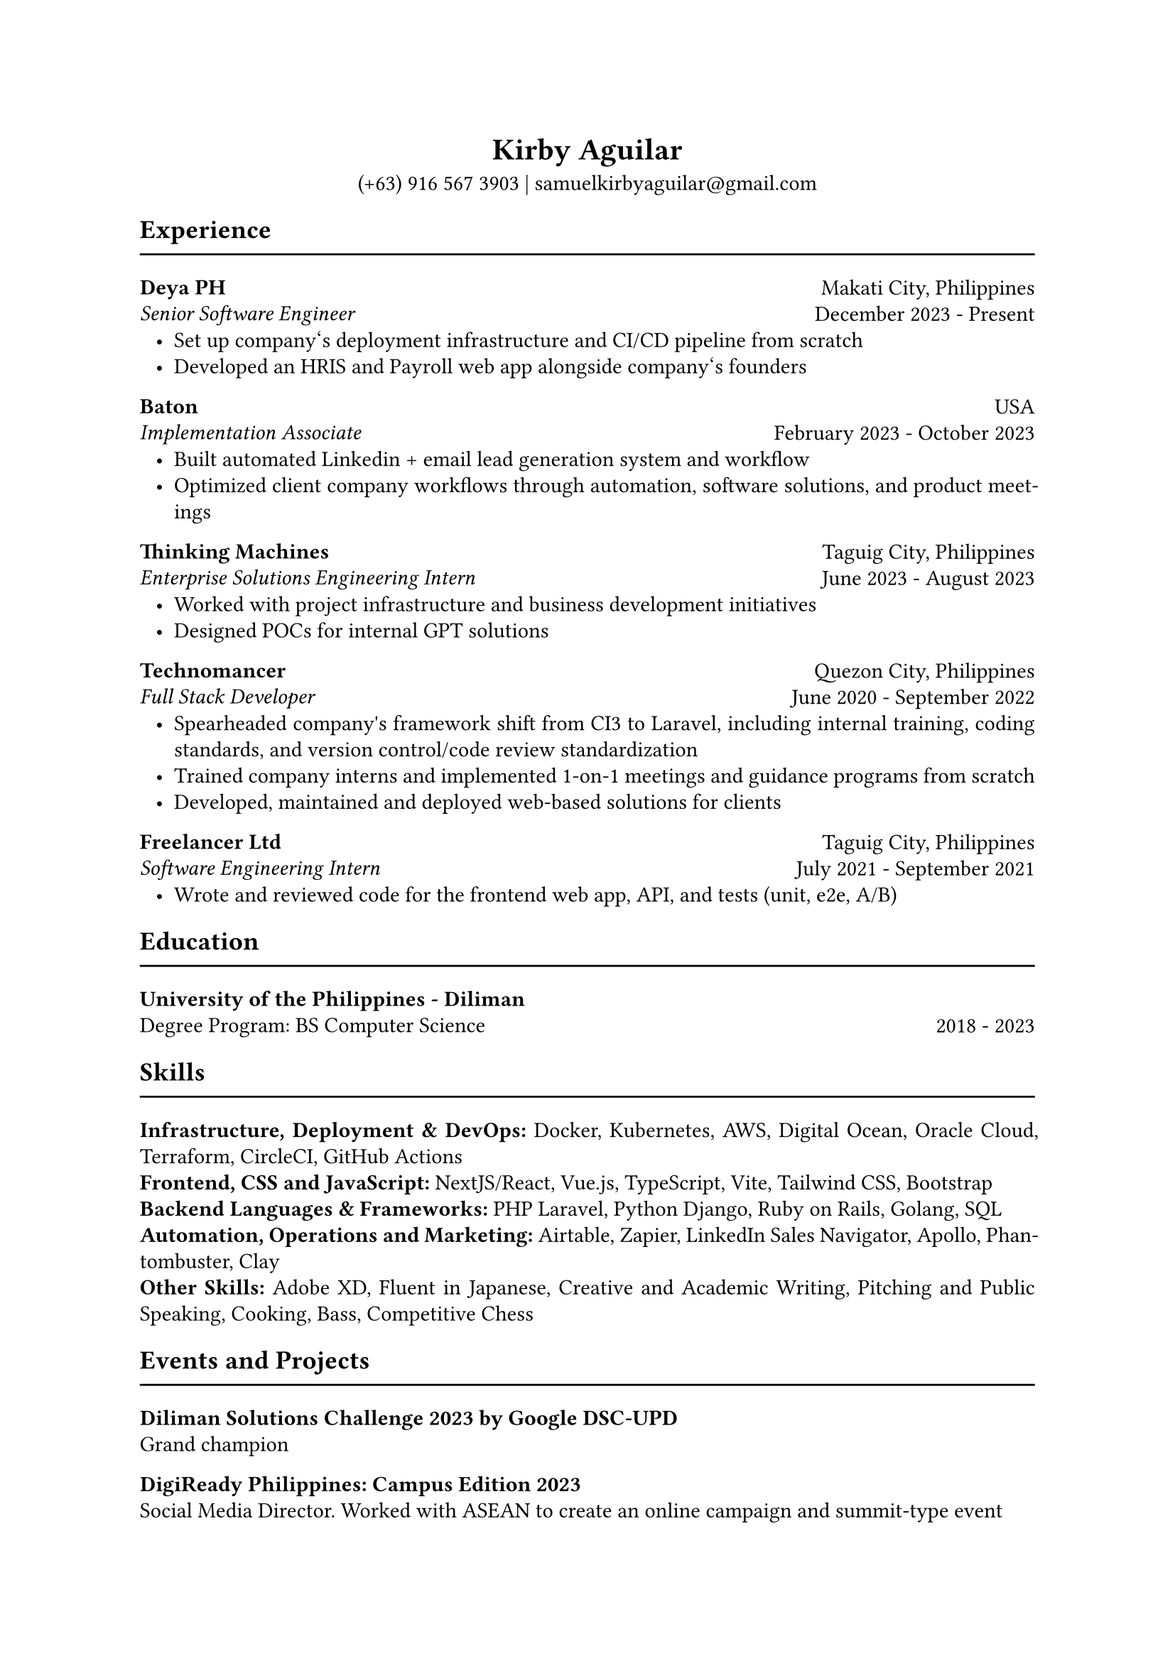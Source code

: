 #set page(paper: "a4")
#set text(font: "Garamond")
#set par(justify: true, leading: 0.55em, linebreaks: "optimized")
#set list(indent: 8pt)

// header
#align(center)[
  = Kirby Aguilar
  (+63) 916 567 3903 | samuelkirbyaguilar\@gmail.com
]

== Experience
#line(length: 100%)

// deya
#columns(2)[
  #align(left)[
    *Deya PH*  \
    _Senior Software Engineer_
  ]
  #colbreak()
  #align(right)[
    Makati City, Philippines \
    December 2023 - Present
  ]
]
- Set up company\‘s deployment infrastructure and CI/CD pipeline from scratch
- Developed an HRIS and Payroll web app alongside company\‘s founders
// baton
#columns(2)[
  #align(left)[
    *Baton*  \
    _Implementation Associate_
  ]
  #colbreak()
  #align(right)[
    USA \
    February 2023 - October 2023
  ]
]
- Built automated Linkedin + email lead generation system and workflow
- Optimized client company workflows through automation, software solutions, and product meetings

// TM
#columns(2)[
  #align(left)[
    *Thinking Machines*  \
    _Enterprise Solutions Engineering Intern_
  ]
  #colbreak()
  #align(right)[
    Taguig City, Philippines \
    June 2023 - August 2023
  ]
]
- Worked with project infrastructure and business development initiatives
- Designed POCs for internal GPT solutions


// Technomancer
#columns(2)[
  #align(left)[
    *Technomancer*  \
    _Full Stack Developer_
  ]
  #colbreak()
  #align(right)[
    Quezon City, Philippines \
    June 2020 - September 2022
  ]
]
- Spearheaded company\'s framework shift from CI3 to Laravel, including internal training, coding standards, and version control/code review standardization
- Trained company interns and implemented 1-on-1 meetings and guidance programs from scratch
- Developed, maintained and deployed web-based solutions for clients

// Freelancer
#columns(2)[
  #align(left)[
    *Freelancer Ltd*  \
    _Software Engineering Intern_
  ]
  #colbreak()
  #align(right)[
    Taguig City, Philippines \
    July 2021 - September 2021
  ]
]
- Wrote and reviewed code for the frontend web app, API, and tests (unit, e2e, A/B)


== Education
#line(length: 100%)

#columns(2)[
  #align(left)[
    *University of the Philippines - Diliman*  \
    Degree Program: BS Computer Science
  ]
  #colbreak()
  #align(right)[
    \
    2018 - 2023
  ]
]

== Skills
#line(length: 100%)
  *Infrastructure, Deployment & DevOps:* Docker, Kubernetes, AWS, Digital Ocean, Oracle Cloud, Terraform, CircleCI, GitHub Actions
  \
  *Frontend, CSS and JavaScript:* NextJS/React, Vue.js, TypeScript, Vite, Tailwind CSS, Bootstrap
  \
  *Backend Languages & Frameworks:* PHP Laravel, Python Django, Ruby on Rails, Golang, SQL
  \
  *Automation, Operations and Marketing:* Airtable, Zapier, LinkedIn Sales Navigator, Apollo,  Phantombuster, Clay
  \
  *Other Skills:* Adobe XD, Fluent in Japanese, Creative and Academic Writing, Pitching and Public Speaking, Cooking, Bass, Competitive Chess

== Events and Projects
#line(length: 100%)

*Diliman Solutions Challenge 2023 by Google DSC-UPD* \
Grand champion

*DigiReady Philippines: Campus Edition 2023* \
Social Media Director. Worked with ASEAN to create an online campaign and summit-type event